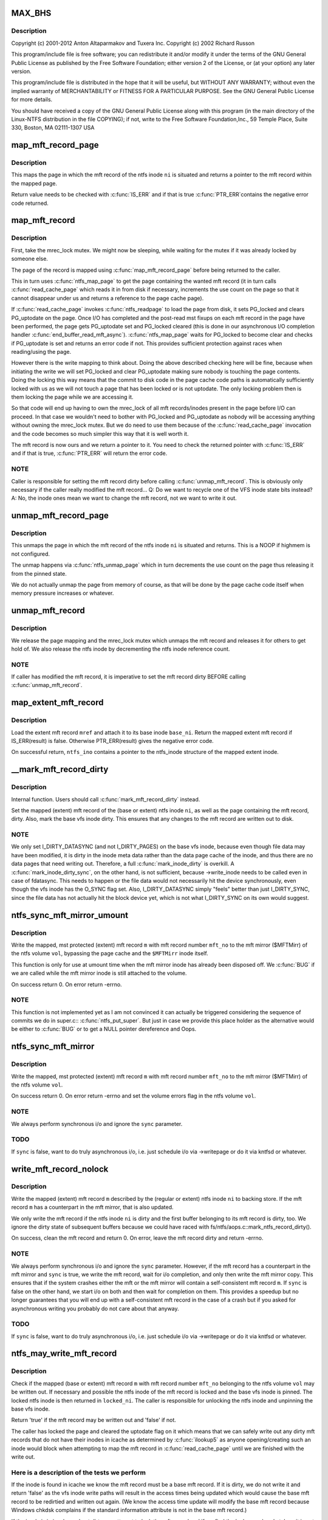 .. -*- coding: utf-8; mode: rst -*-
.. src-file: fs/ntfs/mft.c

.. _`max_bhs`:

MAX_BHS
=======

.. c:function::  MAX_BHS()

    NTFS kernel mft record operations. Part of the Linux-NTFS project.

.. _`max_bhs.description`:

Description
-----------

Copyright (c) 2001-2012 Anton Altaparmakov and Tuxera Inc.
Copyright (c) 2002 Richard Russon

This program/include file is free software; you can redistribute it and/or
modify it under the terms of the GNU General Public License as published
by the Free Software Foundation; either version 2 of the License, or
(at your option) any later version.

This program/include file is distributed in the hope that it will be
useful, but WITHOUT ANY WARRANTY; without even the implied warranty
of MERCHANTABILITY or FITNESS FOR A PARTICULAR PURPOSE.  See the
GNU General Public License for more details.

You should have received a copy of the GNU General Public License
along with this program (in the main directory of the Linux-NTFS
distribution in the file COPYING); if not, write to the Free Software
Foundation,Inc., 59 Temple Place, Suite 330, Boston, MA  02111-1307  USA

.. _`map_mft_record_page`:

map_mft_record_page
===================

.. c:function:: MFT_RECORD *map_mft_record_page(ntfs_inode *ni)

    map the page in which a specific mft record resides

    :param ni:
        ntfs inode whose mft record page to map
    :type ni: ntfs_inode \*

.. _`map_mft_record_page.description`:

Description
-----------

This maps the page in which the mft record of the ntfs inode \ ``ni``\  is situated
and returns a pointer to the mft record within the mapped page.

Return value needs to be checked with \ :c:func:`IS_ERR`\  and if that is true \ :c:func:`PTR_ERR`\ 
contains the negative error code returned.

.. _`map_mft_record`:

map_mft_record
==============

.. c:function:: MFT_RECORD *map_mft_record(ntfs_inode *ni)

    map, pin and lock an mft record

    :param ni:
        ntfs inode whose MFT record to map
    :type ni: ntfs_inode \*

.. _`map_mft_record.description`:

Description
-----------

First, take the mrec_lock mutex.  We might now be sleeping, while waiting
for the mutex if it was already locked by someone else.

The page of the record is mapped using \ :c:func:`map_mft_record_page`\  before being
returned to the caller.

This in turn uses \ :c:func:`ntfs_map_page`\  to get the page containing the wanted mft
record (it in turn calls \ :c:func:`read_cache_page`\  which reads it in from disk if
necessary, increments the use count on the page so that it cannot disappear
under us and returns a reference to the page cache page).

If \ :c:func:`read_cache_page`\  invokes \ :c:func:`ntfs_readpage`\  to load the page from disk, it
sets PG_locked and clears PG_uptodate on the page. Once I/O has completed
and the post-read mst fixups on each mft record in the page have been
performed, the page gets PG_uptodate set and PG_locked cleared (this is done
in our asynchronous I/O completion handler \ :c:func:`end_buffer_read_mft_async`\ ).
\ :c:func:`ntfs_map_page`\  waits for PG_locked to become clear and checks if
PG_uptodate is set and returns an error code if not. This provides
sufficient protection against races when reading/using the page.

However there is the write mapping to think about. Doing the above described
checking here will be fine, because when initiating the write we will set
PG_locked and clear PG_uptodate making sure nobody is touching the page
contents. Doing the locking this way means that the commit to disk code in
the page cache code paths is automatically sufficiently locked with us as
we will not touch a page that has been locked or is not uptodate. The only
locking problem then is them locking the page while we are accessing it.

So that code will end up having to own the mrec_lock of all mft
records/inodes present in the page before I/O can proceed. In that case we
wouldn't need to bother with PG_locked and PG_uptodate as nobody will be
accessing anything without owning the mrec_lock mutex.  But we do need to
use them because of the \ :c:func:`read_cache_page`\  invocation and the code becomes so
much simpler this way that it is well worth it.

The mft record is now ours and we return a pointer to it. You need to check
the returned pointer with \ :c:func:`IS_ERR`\  and if that is true, \ :c:func:`PTR_ERR`\  will return
the error code.

.. _`map_mft_record.note`:

NOTE
----

Caller is responsible for setting the mft record dirty before calling
\ :c:func:`unmap_mft_record`\ . This is obviously only necessary if the caller really
modified the mft record...
Q: Do we want to recycle one of the VFS inode state bits instead?
A: No, the inode ones mean we want to change the mft record, not we want to
write it out.

.. _`unmap_mft_record_page`:

unmap_mft_record_page
=====================

.. c:function:: void unmap_mft_record_page(ntfs_inode *ni)

    unmap the page in which a specific mft record resides

    :param ni:
        ntfs inode whose mft record page to unmap
    :type ni: ntfs_inode \*

.. _`unmap_mft_record_page.description`:

Description
-----------

This unmaps the page in which the mft record of the ntfs inode \ ``ni``\  is
situated and returns. This is a NOOP if highmem is not configured.

The unmap happens via \ :c:func:`ntfs_unmap_page`\  which in turn decrements the use
count on the page thus releasing it from the pinned state.

We do not actually unmap the page from memory of course, as that will be
done by the page cache code itself when memory pressure increases or
whatever.

.. _`unmap_mft_record`:

unmap_mft_record
================

.. c:function:: void unmap_mft_record(ntfs_inode *ni)

    release a mapped mft record

    :param ni:
        ntfs inode whose MFT record to unmap
    :type ni: ntfs_inode \*

.. _`unmap_mft_record.description`:

Description
-----------

We release the page mapping and the mrec_lock mutex which unmaps the mft
record and releases it for others to get hold of. We also release the ntfs
inode by decrementing the ntfs inode reference count.

.. _`unmap_mft_record.note`:

NOTE
----

If caller has modified the mft record, it is imperative to set the mft
record dirty BEFORE calling \ :c:func:`unmap_mft_record`\ .

.. _`map_extent_mft_record`:

map_extent_mft_record
=====================

.. c:function:: MFT_RECORD *map_extent_mft_record(ntfs_inode *base_ni, MFT_REF mref, ntfs_inode **ntfs_ino)

    load an extent inode and attach it to its base

    :param base_ni:
        base ntfs inode
    :type base_ni: ntfs_inode \*

    :param mref:
        mft reference of the extent inode to load
    :type mref: MFT_REF

    :param ntfs_ino:
        on successful return, pointer to the ntfs_inode structure
    :type ntfs_ino: ntfs_inode \*\*

.. _`map_extent_mft_record.description`:

Description
-----------

Load the extent mft record \ ``mref``\  and attach it to its base inode \ ``base_ni``\ .
Return the mapped extent mft record if IS_ERR(result) is false.  Otherwise
PTR_ERR(result) gives the negative error code.

On successful return, \ ``ntfs_ino``\  contains a pointer to the ntfs_inode
structure of the mapped extent inode.

.. _`__mark_mft_record_dirty`:

\__mark_mft_record_dirty
========================

.. c:function:: void __mark_mft_record_dirty(ntfs_inode *ni)

    set the mft record and the page containing it dirty

    :param ni:
        ntfs inode describing the mapped mft record
    :type ni: ntfs_inode \*

.. _`__mark_mft_record_dirty.description`:

Description
-----------

Internal function.  Users should call \ :c:func:`mark_mft_record_dirty`\  instead.

Set the mapped (extent) mft record of the (base or extent) ntfs inode \ ``ni``\ ,
as well as the page containing the mft record, dirty.  Also, mark the base
vfs inode dirty.  This ensures that any changes to the mft record are
written out to disk.

.. _`__mark_mft_record_dirty.note`:

NOTE
----

We only set I_DIRTY_DATASYNC (and not I_DIRTY_PAGES)
on the base vfs inode, because even though file data may have been modified,
it is dirty in the inode meta data rather than the data page cache of the
inode, and thus there are no data pages that need writing out.  Therefore, a
full \ :c:func:`mark_inode_dirty`\  is overkill.  A \ :c:func:`mark_inode_dirty_sync`\ , on the
other hand, is not sufficient, because ->write_inode needs to be called even
in case of fdatasync. This needs to happen or the file data would not
necessarily hit the device synchronously, even though the vfs inode has the
O_SYNC flag set.  Also, I_DIRTY_DATASYNC simply "feels" better than just
I_DIRTY_SYNC, since the file data has not actually hit the block device yet,
which is not what I_DIRTY_SYNC on its own would suggest.

.. _`ntfs_sync_mft_mirror_umount`:

ntfs_sync_mft_mirror_umount
===========================

.. c:function:: int ntfs_sync_mft_mirror_umount(ntfs_volume *vol, const unsigned long mft_no, MFT_RECORD *m)

    synchronise an mft record to the mft mirror

    :param vol:
        ntfs volume on which the mft record to synchronize resides
    :type vol: ntfs_volume \*

    :param mft_no:
        mft record number of mft record to synchronize
    :type mft_no: const unsigned long

    :param m:
        mapped, mst protected (extent) mft record to synchronize
    :type m: MFT_RECORD \*

.. _`ntfs_sync_mft_mirror_umount.description`:

Description
-----------

Write the mapped, mst protected (extent) mft record \ ``m``\  with mft record
number \ ``mft_no``\  to the mft mirror ($MFTMirr) of the ntfs volume \ ``vol``\ ,
bypassing the page cache and the \ ``$MFTMirr``\  inode itself.

This function is only for use at umount time when the mft mirror inode has
already been disposed off.  We \ :c:func:`BUG`\  if we are called while the mft mirror
inode is still attached to the volume.

On success return 0.  On error return -errno.

.. _`ntfs_sync_mft_mirror_umount.note`:

NOTE
----

This function is not implemented yet as I am not convinced it can
actually be triggered considering the sequence of commits we do in super.c::
\ :c:func:`ntfs_put_super`\ .  But just in case we provide this place holder as the
alternative would be either to \ :c:func:`BUG`\  or to get a NULL pointer dereference
and Oops.

.. _`ntfs_sync_mft_mirror`:

ntfs_sync_mft_mirror
====================

.. c:function:: int ntfs_sync_mft_mirror(ntfs_volume *vol, const unsigned long mft_no, MFT_RECORD *m, int sync)

    synchronize an mft record to the mft mirror

    :param vol:
        ntfs volume on which the mft record to synchronize resides
    :type vol: ntfs_volume \*

    :param mft_no:
        mft record number of mft record to synchronize
    :type mft_no: const unsigned long

    :param m:
        mapped, mst protected (extent) mft record to synchronize
    :type m: MFT_RECORD \*

    :param sync:
        if true, wait for i/o completion
    :type sync: int

.. _`ntfs_sync_mft_mirror.description`:

Description
-----------

Write the mapped, mst protected (extent) mft record \ ``m``\  with mft record
number \ ``mft_no``\  to the mft mirror ($MFTMirr) of the ntfs volume \ ``vol``\ .

On success return 0.  On error return -errno and set the volume errors flag
in the ntfs volume \ ``vol``\ .

.. _`ntfs_sync_mft_mirror.note`:

NOTE
----

We always perform synchronous i/o and ignore the \ ``sync``\  parameter.

.. _`ntfs_sync_mft_mirror.todo`:

TODO
----

If \ ``sync``\  is false, want to do truly asynchronous i/o, i.e. just
schedule i/o via ->writepage or do it via kntfsd or whatever.

.. _`write_mft_record_nolock`:

write_mft_record_nolock
=======================

.. c:function:: int write_mft_record_nolock(ntfs_inode *ni, MFT_RECORD *m, int sync)

    write out a mapped (extent) mft record

    :param ni:
        ntfs inode describing the mapped (extent) mft record
    :type ni: ntfs_inode \*

    :param m:
        mapped (extent) mft record to write
    :type m: MFT_RECORD \*

    :param sync:
        if true, wait for i/o completion
    :type sync: int

.. _`write_mft_record_nolock.description`:

Description
-----------

Write the mapped (extent) mft record \ ``m``\  described by the (regular or extent)
ntfs inode \ ``ni``\  to backing store.  If the mft record \ ``m``\  has a counterpart in
the mft mirror, that is also updated.

We only write the mft record if the ntfs inode \ ``ni``\  is dirty and the first
buffer belonging to its mft record is dirty, too.  We ignore the dirty state
of subsequent buffers because we could have raced with
fs/ntfs/aops.c::mark_ntfs_record_dirty().

On success, clean the mft record and return 0.  On error, leave the mft
record dirty and return -errno.

.. _`write_mft_record_nolock.note`:

NOTE
----

We always perform synchronous i/o and ignore the \ ``sync``\  parameter.
However, if the mft record has a counterpart in the mft mirror and \ ``sync``\  is
true, we write the mft record, wait for i/o completion, and only then write
the mft mirror copy.  This ensures that if the system crashes either the mft
or the mft mirror will contain a self-consistent mft record \ ``m``\ .  If \ ``sync``\  is
false on the other hand, we start i/o on both and then wait for completion
on them.  This provides a speedup but no longer guarantees that you will end
up with a self-consistent mft record in the case of a crash but if you asked
for asynchronous writing you probably do not care about that anyway.

.. _`write_mft_record_nolock.todo`:

TODO
----

If \ ``sync``\  is false, want to do truly asynchronous i/o, i.e. just
schedule i/o via ->writepage or do it via kntfsd or whatever.

.. _`ntfs_may_write_mft_record`:

ntfs_may_write_mft_record
=========================

.. c:function:: bool ntfs_may_write_mft_record(ntfs_volume *vol, const unsigned long mft_no, const MFT_RECORD *m, ntfs_inode **locked_ni)

    check if an mft record may be written out

    :param vol:
        [IN]  ntfs volume on which the mft record to check resides
    :type vol: ntfs_volume \*

    :param mft_no:
        [IN]  mft record number of the mft record to check
    :type mft_no: const unsigned long

    :param m:
        [IN]  mapped mft record to check
    :type m: const MFT_RECORD \*

    :param locked_ni:
        [OUT] caller has to unlock this ntfs inode if one is returned
    :type locked_ni: ntfs_inode \*\*

.. _`ntfs_may_write_mft_record.description`:

Description
-----------

Check if the mapped (base or extent) mft record \ ``m``\  with mft record number
\ ``mft_no``\  belonging to the ntfs volume \ ``vol``\  may be written out.  If necessary
and possible the ntfs inode of the mft record is locked and the base vfs
inode is pinned.  The locked ntfs inode is then returned in \ ``locked_ni``\ .  The
caller is responsible for unlocking the ntfs inode and unpinning the base
vfs inode.

Return 'true' if the mft record may be written out and 'false' if not.

The caller has locked the page and cleared the uptodate flag on it which
means that we can safely write out any dirty mft records that do not have
their inodes in icache as determined by \ :c:func:`ilookup5`\  as anyone
opening/creating such an inode would block when attempting to map the mft
record in \ :c:func:`read_cache_page`\  until we are finished with the write out.

.. _`ntfs_may_write_mft_record.here-is-a-description-of-the-tests-we-perform`:

Here is a description of the tests we perform
---------------------------------------------


If the inode is found in icache we know the mft record must be a base mft
record.  If it is dirty, we do not write it and return 'false' as the vfs
inode write paths will result in the access times being updated which would
cause the base mft record to be redirtied and written out again.  (We know
the access time update will modify the base mft record because Windows
chkdsk complains if the standard information attribute is not in the base
mft record.)

If the inode is in icache and not dirty, we attempt to lock the mft record
and if we find the lock was already taken, it is not safe to write the mft
record and we return 'false'.

If we manage to obtain the lock we have exclusive access to the mft record,
which also allows us safe writeout of the mft record.  We then set
\ ``locked_ni``\  to the locked ntfs inode and return 'true'.

Note we cannot just lock the mft record and sleep while waiting for the lock
because this would deadlock due to lock reversal (normally the mft record is
locked before the page is locked but we already have the page locked here
when we try to lock the mft record).

If the inode is not in icache we need to perform further checks.

If the mft record is not a FILE record or it is a base mft record, we can
safely write it and return 'true'.

We now know the mft record is an extent mft record.  We check if the inode
corresponding to its base mft record is in icache and obtain a reference to
it if it is.  If it is not, we can safely write it and return 'true'.

We now have the base inode for the extent mft record.  We check if it has an
ntfs inode for the extent mft record attached and if not it is safe to write
the extent mft record and we return 'true'.

The ntfs inode for the extent mft record is attached to the base inode so we
attempt to lock the extent mft record and if we find the lock was already
taken, it is not safe to write the extent mft record and we return 'false'.

If we manage to obtain the lock we have exclusive access to the extent mft
record, which also allows us safe writeout of the extent mft record.  We
set the ntfs inode of the extent mft record clean and then set \ ``locked_ni``\  to
the now locked ntfs inode and return 'true'.

Note, the reason for actually writing dirty mft records here and not just
relying on the vfs inode dirty code paths is that we can have mft records
modified without them ever having actual inodes in memory.  Also we can have
dirty mft records with clean ntfs inodes in memory.  None of the described
cases would result in the dirty mft records being written out if we only
relied on the vfs inode dirty code paths.  And these cases can really occur
during allocation of new mft records and in particular when the
initialized_size of the \ ``$MFT``\ /$DATA attribute is extended and the new space
is initialized using \ :c:func:`ntfs_mft_record_format`\ .  The clean inode can then
appear if the mft record is reused for a new inode before it got written
out.

.. _`ntfs_mft_bitmap_find_and_alloc_free_rec_nolock`:

ntfs_mft_bitmap_find_and_alloc_free_rec_nolock
==============================================

.. c:function:: int ntfs_mft_bitmap_find_and_alloc_free_rec_nolock(ntfs_volume *vol, ntfs_inode *base_ni)

    see name

    :param vol:
        volume on which to search for a free mft record
    :type vol: ntfs_volume \*

    :param base_ni:
        open base inode if allocating an extent mft record or NULL
    :type base_ni: ntfs_inode \*

.. _`ntfs_mft_bitmap_find_and_alloc_free_rec_nolock.description`:

Description
-----------

Search for a free mft record in the mft bitmap attribute on the ntfs volume
\ ``vol``\ .

If \ ``base_ni``\  is NULL start the search at the default allocator position.

If \ ``base_ni``\  is not NULL start the search at the mft record after the base
mft record \ ``base_ni``\ .

Return the free mft record on success and -errno on error.  An error code of
-ENOSPC means that there are no free mft records in the currently
initialized mft bitmap.

.. _`ntfs_mft_bitmap_find_and_alloc_free_rec_nolock.locking`:

Locking
-------

Caller must hold vol->mftbmp_lock for writing.

.. _`ntfs_mft_bitmap_extend_allocation_nolock`:

ntfs_mft_bitmap_extend_allocation_nolock
========================================

.. c:function:: int ntfs_mft_bitmap_extend_allocation_nolock(ntfs_volume *vol)

    extend mft bitmap by a cluster

    :param vol:
        volume on which to extend the mft bitmap attribute
    :type vol: ntfs_volume \*

.. _`ntfs_mft_bitmap_extend_allocation_nolock.description`:

Description
-----------

Extend the mft bitmap attribute on the ntfs volume \ ``vol``\  by one cluster.

.. _`ntfs_mft_bitmap_extend_allocation_nolock.note`:

Note
----

Only changes allocated_size, i.e. does not touch initialized_size or
data_size.

Return 0 on success and -errno on error.

.. _`ntfs_mft_bitmap_extend_allocation_nolock.locking`:

Locking
-------

- Caller must hold vol->mftbmp_lock for writing.
- This function takes NTFS_I(vol->mftbmp_ino)->runlist.lock for
writing and releases it before returning.
- This function takes vol->lcnbmp_lock for writing and releases it
before returning.

.. _`ntfs_mft_bitmap_extend_initialized_nolock`:

ntfs_mft_bitmap_extend_initialized_nolock
=========================================

.. c:function:: int ntfs_mft_bitmap_extend_initialized_nolock(ntfs_volume *vol)

    extend mftbmp initialized data

    :param vol:
        volume on which to extend the mft bitmap attribute
    :type vol: ntfs_volume \*

.. _`ntfs_mft_bitmap_extend_initialized_nolock.description`:

Description
-----------

Extend the initialized portion of the mft bitmap attribute on the ntfs
volume \ ``vol``\  by 8 bytes.

.. _`ntfs_mft_bitmap_extend_initialized_nolock.note`:

Note
----

Only changes initialized_size and data_size, i.e. requires that
allocated_size is big enough to fit the new initialized_size.

Return 0 on success and -error on error.

.. _`ntfs_mft_bitmap_extend_initialized_nolock.locking`:

Locking
-------

Caller must hold vol->mftbmp_lock for writing.

.. _`ntfs_mft_data_extend_allocation_nolock`:

ntfs_mft_data_extend_allocation_nolock
======================================

.. c:function:: int ntfs_mft_data_extend_allocation_nolock(ntfs_volume *vol)

    extend mft data attribute

    :param vol:
        volume on which to extend the mft data attribute
    :type vol: ntfs_volume \*

.. _`ntfs_mft_data_extend_allocation_nolock.description`:

Description
-----------

Extend the mft data attribute on the ntfs volume \ ``vol``\  by 16 mft records
worth of clusters or if not enough space for this by one mft record worth
of clusters.

.. _`ntfs_mft_data_extend_allocation_nolock.note`:

Note
----

Only changes allocated_size, i.e. does not touch initialized_size or
data_size.

Return 0 on success and -errno on error.

.. _`ntfs_mft_data_extend_allocation_nolock.locking`:

Locking
-------

- Caller must hold vol->mftbmp_lock for writing.
- This function takes NTFS_I(vol->mft_ino)->runlist.lock for
writing and releases it before returning.
- This function calls functions which take vol->lcnbmp_lock for
writing and release it before returning.

.. _`ntfs_mft_record_layout`:

ntfs_mft_record_layout
======================

.. c:function:: int ntfs_mft_record_layout(const ntfs_volume *vol, const s64 mft_no, MFT_RECORD *m)

    layout an mft record into a memory buffer

    :param vol:
        volume to which the mft record will belong
    :type vol: const ntfs_volume \*

    :param mft_no:
        mft reference specifying the mft record number
    :type mft_no: const s64

    :param m:
        destination buffer of size >= \ ``vol->mft_record_size``\  bytes
    :type m: MFT_RECORD \*

.. _`ntfs_mft_record_layout.description`:

Description
-----------

Layout an empty, unused mft record with the mft record number \ ``mft_no``\  into
the buffer \ ``m``\ .  The volume \ ``vol``\  is needed because the mft record structure
was modified in NTFS 3.1 so we need to know which volume version this mft
record will be used on.

Return 0 on success and -errno on error.

.. _`ntfs_mft_record_format`:

ntfs_mft_record_format
======================

.. c:function:: int ntfs_mft_record_format(const ntfs_volume *vol, const s64 mft_no)

    format an mft record on an ntfs volume

    :param vol:
        volume on which to format the mft record
    :type vol: const ntfs_volume \*

    :param mft_no:
        mft record number to format
    :type mft_no: const s64

.. _`ntfs_mft_record_format.description`:

Description
-----------

Format the mft record \ ``mft_no``\  in \ ``$MFT``\ /$DATA, i.e. lay out an empty, unused
mft record into the appropriate place of the mft data attribute.  This is
used when extending the mft data attribute.

Return 0 on success and -errno on error.

.. _`ntfs_mft_record_alloc`:

ntfs_mft_record_alloc
=====================

.. c:function:: ntfs_inode *ntfs_mft_record_alloc(ntfs_volume *vol, const int mode, ntfs_inode *base_ni, MFT_RECORD **mrec)

    allocate an mft record on an ntfs volume

    :param vol:
        [IN]  volume on which to allocate the mft record
    :type vol: ntfs_volume \*

    :param mode:
        [IN]  mode if want a file or directory, i.e. base inode or 0
    :type mode: const int

    :param base_ni:
        [IN]  open base inode if allocating an extent mft record or NULL
    :type base_ni: ntfs_inode \*

    :param mrec:
        [OUT] on successful return this is the mapped mft record
    :type mrec: MFT_RECORD \*\*

.. _`ntfs_mft_record_alloc.description`:

Description
-----------

Allocate an mft record in \ ``$MFT``\ /$DATA of an open ntfs volume \ ``vol``\ .

If \ ``base_ni``\  is NULL make the mft record a base mft record, i.e. a file or
direvctory inode, and allocate it at the default allocator position.  In
this case \ ``mode``\  is the file mode as given to us by the caller.  We in
particular use \ ``mode``\  to distinguish whether a file or a directory is being
created (S_IFDIR(mode) and S_IFREG(mode), respectively).

If \ ``base_ni``\  is not NULL make the allocated mft record an extent record,
allocate it starting at the mft record after the base mft record and attach
the allocated and opened ntfs inode to the base inode \ ``base_ni``\ .  In this
case \ ``mode``\  must be 0 as it is meaningless for extent inodes.

You need to check the return value with \ :c:func:`IS_ERR`\ .  If false, the function
was successful and the return value is the now opened ntfs inode of the
allocated mft record.  \*@mrec is then set to the allocated, mapped, pinned,
and locked mft record.  If \ :c:func:`IS_ERR`\  is true, the function failed and the
error code is obtained from PTR_ERR(return value).  \*@mrec is undefined in
this case.

.. _`ntfs_mft_record_alloc.allocation-strategy`:

Allocation strategy
-------------------


To find a free mft record, we scan the mft bitmap for a zero bit.  To
optimize this we start scanning at the place specified by \ ``base_ni``\  or if
\ ``base_ni``\  is NULL we start where we last stopped and we perform wrap around
when we reach the end.  Note, we do not try to allocate mft records below
number 24 because numbers 0 to 15 are the defined system files anyway and 16
to 24 are special in that they are used for storing extension mft records
for the \ ``$DATA``\  attribute of \ ``$MFT``\ .  This is required to avoid the possibility
of creating a runlist with a circular dependency which once written to disk
can never be read in again.  Windows will only use records 16 to 24 for
normal files if the volume is completely out of space.  We never use them
which means that when the volume is really out of space we cannot create any
more files while Windows can still create up to 8 small files.  We can start
doing this at some later time, it does not matter much for now.

When scanning the mft bitmap, we only search up to the last allocated mft
record.  If there are no free records left in the range 24 to number of
allocated mft records, then we extend the \ ``$MFT``\ /$DATA attribute in order to
create free mft records.  We extend the allocated size of \ ``$MFT``\ /$DATA by 16
records at a time or one cluster, if cluster size is above 16kiB.  If there
is not sufficient space to do this, we try to extend by a single mft record
or one cluster, if cluster size is above the mft record size.

No matter how many mft records we allocate, we initialize only the first
allocated mft record, incrementing mft data size and initialized size
accordingly, open an ntfs_inode for it and return it to the caller, unless
there are less than 24 mft records, in which case we allocate and initialize
mft records until we reach record 24 which we consider as the first free mft
record for use by normal files.

If during any stage we overflow the initialized data in the mft bitmap, we
extend the initialized size (and data size) by 8 bytes, allocating another
cluster if required.  The bitmap data size has to be at least equal to the
number of mft records in the mft, but it can be bigger, in which case the
superflous bits are padded with zeroes.

Thus, when we return successfully (IS_ERR() is false), we will have:
- initialized / extended the mft bitmap if necessary,
- initialized / extended the mft data if necessary,
- set the bit corresponding to the mft record being allocated in the
mft bitmap,
- opened an ntfs_inode for the allocated mft record, and we will have
- returned the ntfs_inode as well as the allocated mapped, pinned, and
locked mft record.

On error, the volume will be left in a consistent state and no record will
be allocated.  If rolling back a partial operation fails, we may leave some
inconsistent metadata in which case we set \ :c:func:`NVolErrors`\  so the volume is
left dirty when unmounted.

Note, this function cannot make use of most of the normal functions, like
for example for attribute resizing, etc, because when the run list overflows
the base mft record and an attribute list is used, it is very important that
the extension mft records used to store the \ ``$DATA``\  attribute of \ ``$MFT``\  can be
reached without having to read the information contained inside them, as
this would make it impossible to find them in the first place after the
volume is unmounted.  \ ``$MFT``\ /$BITMAP probably does not need to follow this
rule because the bitmap is not essential for finding the mft records, but on
the other hand, handling the bitmap in this special way would make life
easier because otherwise there might be circular invocations of functions
when reading the bitmap.

.. _`ntfs_extent_mft_record_free`:

ntfs_extent_mft_record_free
===========================

.. c:function:: int ntfs_extent_mft_record_free(ntfs_inode *ni, MFT_RECORD *m)

    free an extent mft record on an ntfs volume

    :param ni:
        ntfs inode of the mapped extent mft record to free
    :type ni: ntfs_inode \*

    :param m:
        mapped extent mft record of the ntfs inode \ ``ni``\ 
    :type m: MFT_RECORD \*

.. _`ntfs_extent_mft_record_free.description`:

Description
-----------

Free the mapped extent mft record \ ``m``\  of the extent ntfs inode \ ``ni``\ .

Note that this function unmaps the mft record and closes and destroys \ ``ni``\ 
internally and hence you cannot use either \ ``ni``\  nor \ ``m``\  any more after this
function returns success.

On success return 0 and on error return -errno.  \ ``ni``\  and \ ``m``\  are still valid
in this case and have not been freed.

For some errors an error message is displayed and the success code 0 is
returned and the volume is then left dirty on umount.  This makes sense in
case we could not rollback the changes that were already done since the
caller no longer wants to reference this mft record so it does not matter to
the caller if something is wrong with it as long as it is properly detached
from the base inode.

.. This file was automatic generated / don't edit.

